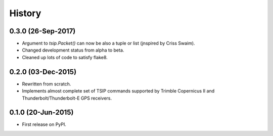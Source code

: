 .. :changelog:

History
=======

0.3.0 (26-Sep-2017)
-------------------

* Argument to `tsip.Packet()` can now be also a tuple or list 
  (jnspired by Criss Swaim).
* Changed development status from alpha to beta.
* Cleaned up lots of code to satisfy flake8.

0.2.0 (03-Dec-2015)
-------------------

* Rewritten from scratch.
* Implements almost complete set of TSIP commands supported by
  Trimble Copernicus II and Thunderbolt/Thunderbolt-E GPS
  receivers.

0.1.0 (20-Jun-2015)
---------------------

* First release on PyPI.
